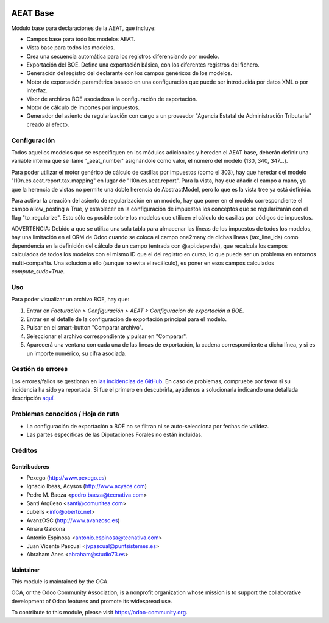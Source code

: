 .. image:: https://img.shields.io/badge/licence-AGPL--3-blue.svg
   :target: http://www.gnu.org/licenses/agpl-3.0-standalone.html
   :alt: License: AGPL-3

=========
AEAT Base
=========

Módulo base para declaraciones de la AEAT, que incluye:

* Campos base para todo los modelos AEAT.
* Vista base para todos los modelos.
* Crea una secuencia automática para los registros diferenciando por modelo.
* Exportación del BOE. Define una exportación básica, con los diferentes
  registros del fichero.
* Generación del registro del declarante con los campos genéricos de los
  modelos.
* Motor de exportación paramétrica basado en una configuración que puede ser
  introducida por datos XML o por interfaz.
* Visor de archivos BOE asociados a la configuración de exportación.
* Motor de cálculo de importes por impuestos.
* Generador del asiento de regularización con cargo a un proveedor "Agencia
  Estatal de Administración Tributaria" creado al efecto.

Configuración
=============

Todos aquellos modelos que se especifiquen en los módulos adicionales y
hereden el AEAT base, deberán definir una variable interna que se llame
'_aeat_number' asignándole como valor, el número del modelo (130, 340, 347...).

Para poder utilizar el motor genérico de cálculo de casillas por impuestos
(como el 303), hay que heredar del modelo "l10n.es.aeat.report.tax.mapping" en
lugar de "l10n.es.aeat.report". Para la vista, hay que añadir el campo a mano,
ya que la herencia de vistas no permite una doble herencia de AbstractModel,
pero lo que es la vista tree ya está definida.

Para activar la creación del asiento de regularización en un modelo, hay que
poner en el modelo correspondiente el campo allow_posting a True, y establecer
en la configuración de impuestos los conceptos que se regularizarán con el
flag "to_regularize". Esto sólo es posible sobre los modelos que utilicen
el cálculo de casillas por códigos de impuestos.

ADVERTENCIA: Debido a que se utiliza una sola tabla para almacenar las líneas
de los impuestos de todos los modelos, hay una limitación en el ORM de Odoo
cuando se coloca el campo one2many de dichas líneas (tax_line_ids) como
dependencia en la definición del cálculo de un campo (entrada con
@api.depends), que recalcula los campos calculados de todos los modelos con el
mismo ID que el del registro en curso, lo que puede ser un problema en entornos
multi-compañía. Una solución a ello (aunque no evita el recálculo), es poner en
esos campos calculados `compute_sudo=True`.

Uso
===

Para poder visualizar un archivo BOE, hay que:

#. Entrar en *Facturación > Configuración > AEAT > Configuración de exportación a BOE*.
#. Entrar en el detalle de la configuración de exportación principal para
   el modelo.
#. Pulsar en el smart-button "Comparar archivo".
#. Seleccionar el archivo correspondiente y pulsar en "Comparar".
#. Aparecerá una ventana con cada una de las líneas de exportación, la cadena
   correspondiente a dicha línea, y si es un importe numérico, su cifra
   asociada.

.. image:: https://odoo-community.org/website/image/ir.attachment/5784_f2813bd/datas
   :alt: Try me on Runbot
   :target: https://runbot.odoo-community.org/runbot/189/11.0

Gestión de errores
==================

Los errores/fallos se gestionan en `las incidencias de GitHub <https://github.com/OCA/
l10n-spain/issues>`_.
En caso de problemas, compruebe por favor si su incidencia ha sido ya
reportada. Si fue el primero en descubrirla, ayúdenos a solucionarla indicando
una detallada descripción `aquí <https://github.com/OCA/l10n-spain/issues/new>`_.

Problemas conocidos / Hoja de ruta
==================================

* La configuración de exportación a BOE no se filtran ni se auto-selecciona por
  fechas de validez.
* Las partes específicas de las Diputaciones Forales no están incluidas.

Créditos
========

Contribudores
-------------

* Pexego (http://www.pexego.es)
* Ignacio Ibeas, Acysos (http://www.acysos.com)
* Pedro M. Baeza <pedro.baeza@tecnativa.com>
* Santi Argüeso <santi@comunitea.com>
* cubells <info@obertix.net>
* AvanzOSC (http://www.avanzosc.es)
* Ainara Galdona
* Antonio Espinosa <antonio.espinosa@tecnativa.com>
* Juan Vicente Pascual <jvpascual@puntsistemes.es>
* Abraham Anes <abraham@studio73.es>

Maintainer
----------

.. image:: http://odoo-community.org/logo.png
   :alt: Odoo Community Association
   :target: https://odoo-community.org

This module is maintained by the OCA.

OCA, or the Odoo Community Association, is a nonprofit organization whose
mission is to support the collaborative development of Odoo features and
promote its widespread use.

To contribute to this module, please visit https://odoo-community.org.
